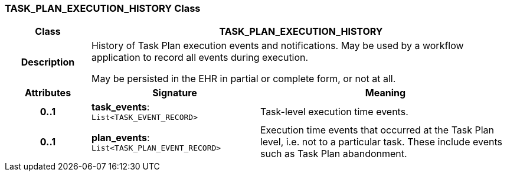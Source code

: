 === TASK_PLAN_EXECUTION_HISTORY Class

[cols="^1,2,3"]
|===
h|*Class*
2+^h|*TASK_PLAN_EXECUTION_HISTORY*

h|*Description*
2+a|History of Task Plan execution events and notifications. May be used by a workflow application to record all events during execution.

May be persisted in the EHR in partial or complete form, or not at all.

h|*Attributes*
^h|*Signature*
^h|*Meaning*

h|*0..1*
|*task_events*: `List<TASK_EVENT_RECORD>`
a|Task-level execution time events.

h|*0..1*
|*plan_events*: `List<TASK_PLAN_EVENT_RECORD>`
a|Execution time events that occurred at the Task Plan level, i.e. not to a particular task. These include events such as Task Plan abandonment.
|===
